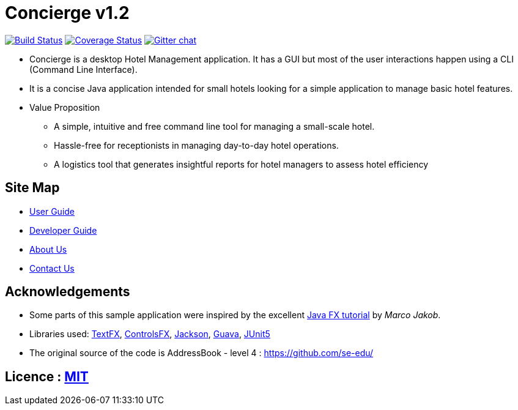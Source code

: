 = Concierge v1.2
ifdef::env-github,env-browser[:relfileprefix: docs/]

https://travis-ci.org/CS2103-AY1819S1-F11-2/main[image:https://travis-ci.org/CS2103-AY1819S1-F11-2/main.svg?branch=master[Build Status]]
https://coveralls.io/github/CS2103-AY1819S1-F11-2/main?branch=master[image:https://coveralls.io/repos/github/CS2103-AY1819S1-F11-2/main/badge.svg?branch=master[Coverage Status]]
https://gitter.im/se-edu/Lobby[image:https://badges.gitter.im/se-edu/Lobby.svg[Gitter chat]]

ifdef::env-github[]
image::docs/images/Ui.png[width="600"]
endif::[]

* Concierge is a desktop Hotel Management application. It has a GUI but most of the user interactions happen using a CLI (Command Line Interface).
* It is a concise Java application intended for small hotels looking for a simple application to manage basic hotel features.
* Value Proposition
** A simple, intuitive and free command line tool for managing a small-scale hotel.
** Hassle-free for receptionists in managing day-to-day hotel operations.
** A logistics tool that generates insightful reports for hotel managers to assess hotel efficiency

== Site Map

* <<UserGuide#, User Guide>>
* <<DeveloperGuide#, Developer Guide>>
* <<AboutUs#, About Us>>
* <<ContactUs#, Contact Us>>

== Acknowledgements

* Some parts of this sample application were inspired by the excellent http://code.makery.ch/library/javafx-8-tutorial/[Java FX tutorial] by
_Marco Jakob_.
* Libraries used: https://github.com/TestFX/TestFX[TextFX], https://bitbucket.org/controlsfx/controlsfx/[ControlsFX], https://github.com/FasterXML/jackson[Jackson], https://github.com/google/guava[Guava], https://github.com/junit-team/junit5[JUnit5]
* The original source of the code is AddressBook - level 4 : https://github.com/se-edu/

== Licence : link:LICENSE[MIT]
